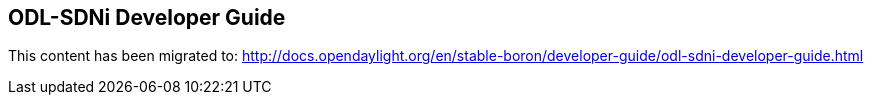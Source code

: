 == ODL-SDNi Developer Guide

This content has been migrated to: http://docs.opendaylight.org/en/stable-boron/developer-guide/odl-sdni-developer-guide.html
